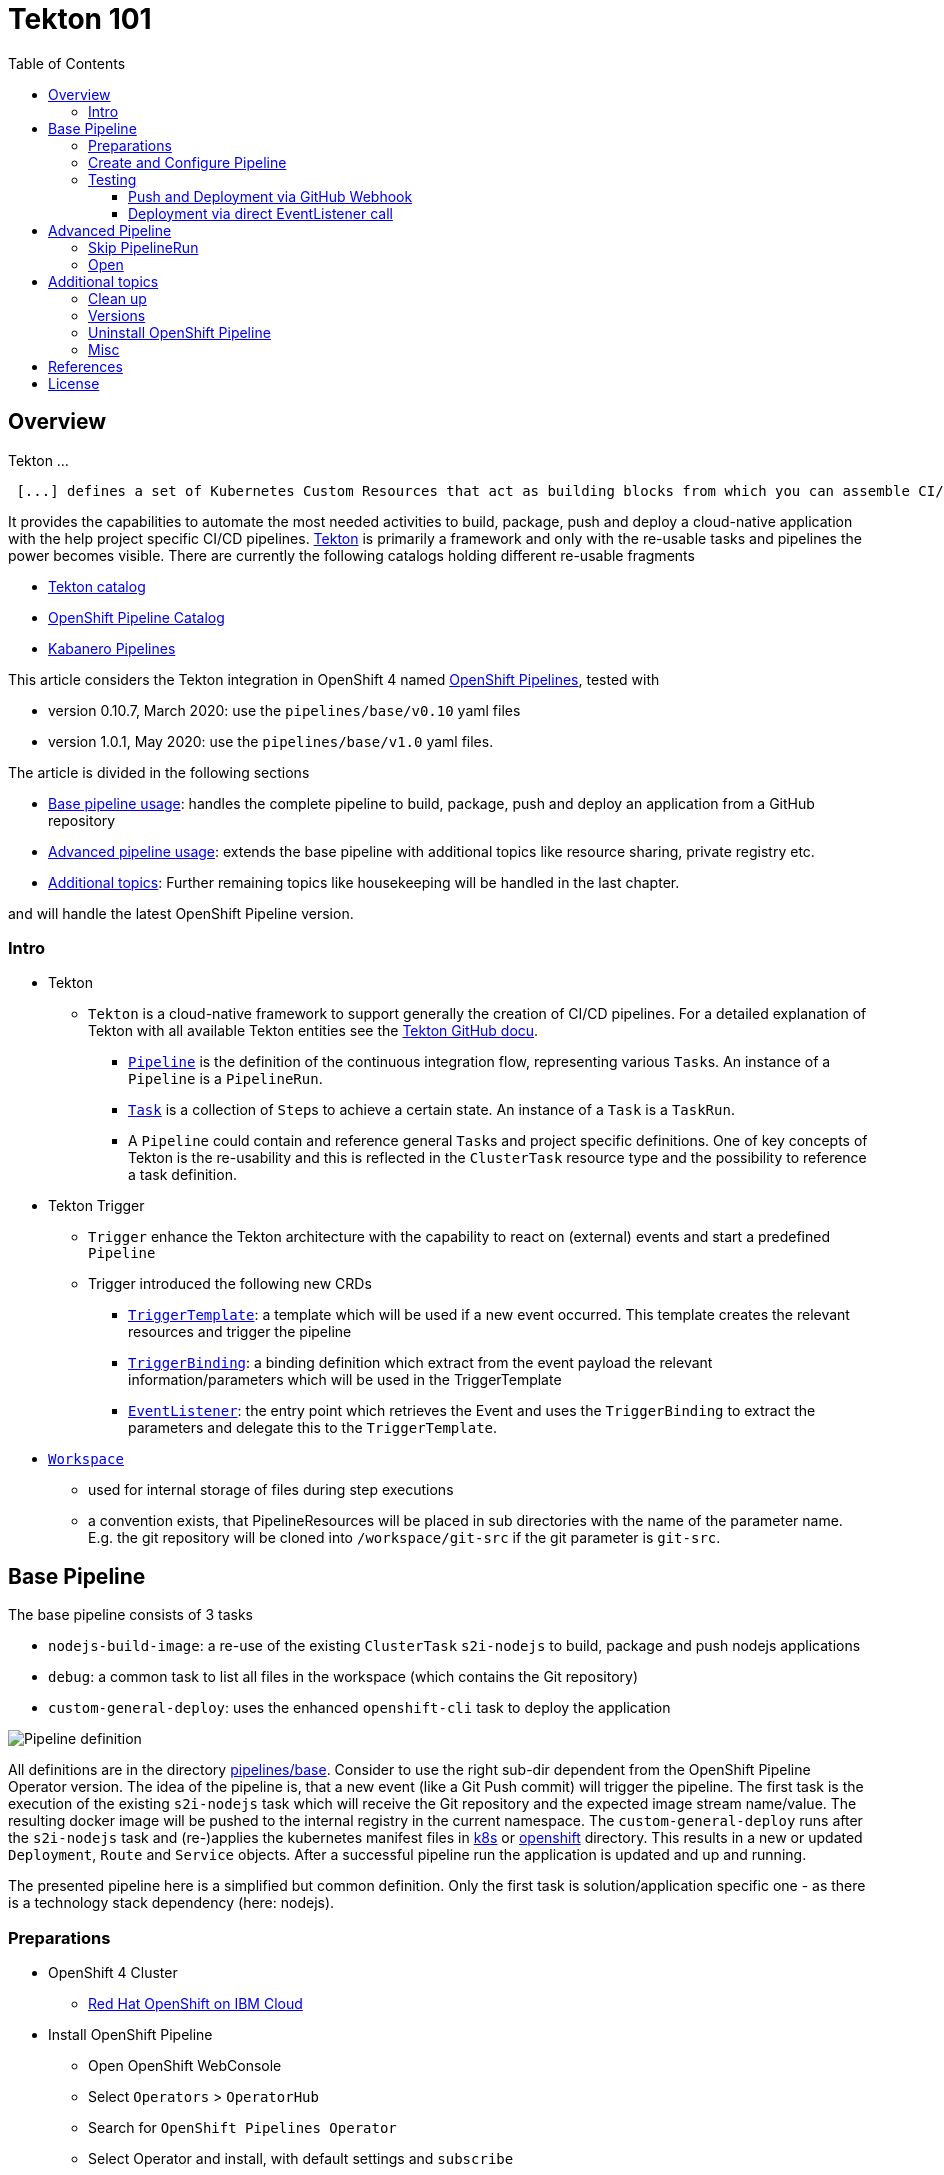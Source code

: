 = Tekton 101
:toc: macro
:toclevels: 4
:sectanchors:

toc::[]

== Overview

Tekton ...
[quote, Tekton, 'https://github.com/tektoncd/pipeline/tree/master/docs[Tekton Docu]']
----
 [...] defines a set of Kubernetes Custom Resources that act as building blocks from which you can assemble CI/CD pipelines.
----

It provides the capabilities to automate the most needed activities to build, package, push and deploy a cloud-native application with the help project specific CI/CD pipelines.
link:https://github.com/tektoncd/pipeline[Tekton] is primarily a framework and only with the re-usable tasks and pipelines the power becomes visible. There are currently the following catalogs holding different re-usable fragments

* link:https://github.com/tektoncd/catalog[Tekton catalog]
* link:https://github.com/openshift/pipelines-catalog[OpenShift Pipeline Catalog]
* link:https://github.com/kabanero-io/kabanero-pipelines[Kabanero Pipelines]

This article considers the Tekton integration in OpenShift 4 named link:https://www.openshift.com/learn/topics/pipelines[OpenShift Pipelines], tested with

* version 0.10.7, March 2020: use the `pipelines/base/v0.10` yaml files
* version 1.0.1, May 2020: use the `pipelines/base/v1.0` yaml files. 

The article is divided in the following sections

* <<base_pipeline,Base pipeline usage>>: handles the complete pipeline to build, package, push and deploy an application from a GitHub repository
* <<advanced_pipeline,Advanced pipeline usage>>: extends the base pipeline with additional topics like resource sharing, private registry etc.
* <<additional_topics,Additional topics>>: Further remaining topics like housekeeping will be handled in the last chapter.

and will handle the latest OpenShift Pipeline version.

=== Intro

* Tekton
** `Tekton` is a cloud-native framework to support generally the creation of CI/CD pipelines. For a detailed explanation of Tekton with all available Tekton entities see the link:https://github.com/tektoncd/pipeline/tree/master/docs#understanding-tekton-pipelines[Tekton GitHub docu].
*** link:https://github.com/tektoncd/pipeline/blob/master/docs/pipelines.md[`Pipeline`] is the definition of the continuous integration flow, representing various ``Task``s. An instance of a `Pipeline` is a `PipelineRun`.
*** link:https://github.com/tektoncd/pipeline/blob/master/docs/tasks.md[`Task`] is a collection of ``Step``s to achieve a certain state. An instance of a `Task` is a `TaskRun`.
*** A `Pipeline` could contain and reference general ``Task``s and project specific definitions. One of key concepts of Tekton is the re-usability and this is reflected in the `ClusterTask` resource type and the possibility to reference a task definition.

* Tekton Trigger
** `Trigger` enhance the Tekton architecture with the capability to react on (external) events and start a predefined `Pipeline`
** Trigger introduced the following new CRDs
*** link:https://github.com/tektoncd/triggers/blob/master/docs/triggertemplates.md[`TriggerTemplate`]: a template which will be used if a new event occurred. This template creates the relevant resources and trigger the pipeline
*** link:https://github.com/tektoncd/triggers/blob/master/docs/triggerbindings.md[`TriggerBinding`]: a binding definition which extract from the event payload the relevant information/parameters which will be used in the TriggerTemplate
*** link:https://github.com/tektoncd/triggers/blob/master/docs/eventlisteners.md[`EventListener`]: the entry point which retrieves the Event and uses the `TriggerBinding` to extract the parameters and delegate this to the `TriggerTemplate`.

* link:https://github.com/tektoncd/pipeline/blob/master/docs/workspaces.md[`Workspace`]
** used for internal storage of files during step executions
** a convention exists, that PipelineResources will be placed in sub directories with the name of the parameter name. E.g. the git repository will be cloned into `/workspace/git-src` if the git parameter is `git-src`.

[#base_pipeline]
== Base Pipeline

The base pipeline consists of 3 tasks

* `nodejs-build-image`: a re-use of the existing `ClusterTask` `s2i-nodejs` to build, package and push nodejs applications
* `debug`: a common task to list all files in the workspace (which contains the Git repository)
* `custom-general-deploy`: uses the enhanced `openshift-cli` task to deploy the application


image:static/PipelineDetails.png[Pipeline definition]

All definitions are in the directory link:pipelines/base[]. Consider to use the right sub-dir dependent from the OpenShift Pipeline Operator version.
The idea of the pipeline is, that a new event (like a Git Push commit) will trigger the pipeline. The first task is the execution of the existing `s2i-nodejs` task which will receive the Git repository and the expected image stream name/value. The resulting docker image will be pushed to the internal registry in the current namespace.
The `custom-general-deploy` runs after the `s2i-nodejs` task and (re-)applies the kubernetes manifest files in link:k8s[] or link:openshift[]  directory. This results in a new or updated `Deployment`, `Route` and `Service` objects.
After a successful pipeline run the application is updated and up and running.

The presented pipeline here is a simplified but common definition. Only the first task is solution/application specific one - as there is a technology stack dependency (here: nodejs).

=== Preparations

* OpenShift 4 Cluster
** link:https://www.ibm.com/uk-en/cloud/openshift[Red Hat OpenShift on IBM Cloud]

* Install OpenShift Pipeline
** Open OpenShift WebConsole
** Select `Operators` > `OperatorHub`
** Search for `OpenShift Pipelines Operator`
** Select Operator and install, with default settings and `subscribe`
** Verify the state `Running` pods in `openshift-pipelines` namespace
** Reload the OpenShift WebConsole and verify if the menu item `Pipelines` exists

NOTE: Consider to install the Red Hat provided version, but consider that here some differences exists (e.g. supported API version for Tekton/Trigger)



* Permissions
** `oc get serviceaccount pipeline`
** OpenShift Pipeline has this serviceaccount `pipeline` by default.
** All our `EventListener` will use this serviceaccount

* GitHub Secret
** Not relevant cause the GitHub repository is public and not token is needed to pull the code

=== Create and Configure Pipeline

This chapter handles the pipeline creation and some configuration, like the GitHub Webhook, so that any new push commit will trigger a new deployment.


* Tekton Pipeline and Task definitions

.Create project, pipeline and trigger resources
----
$ oc new-project tekton-101

$ oc apply -f pipelines/base/v1.0
task.tekton.dev/debug created
task.tekton.dev/openshift-cli created
pipeline.tekton.dev/nodejs-build-deploy created
triggertemplate.triggers.tekton.dev/nodejs-build-deploy-trigger-template created
triggerbinding.triggers.tekton.dev/nodejs-build-deploy-trigger-binding created
eventlistener.triggers.tekton.dev/nodejs-build-deploy-trigger-listener created


$ oc get pipeline
NAME                  AGE
nodejs-build-deploy   5s


$ oc get task
NAME            AGE
debug           20s
openshift-cli   20s


$ oc get triggertemplate
NAME                                   AGE
nodejs-build-deploy-trigger-template   54s

$ oc get eventlistener.triggers.tekton.dev
NAME                                   AGE
nodejs-build-deploy-trigger-listener   20s
----

To register the GitHub Webhook is an external reachable URL from the service endpoint of the `EventListener` needed.

.Expose route for GitHub Webhook registration
----
$ oc get svc
NAME                                      TYPE        CLUSTER-IP      EXTERNAL-IP   PORT(S)    AGE
el-nodejs-build-deploy-trigger-listener   ClusterIP   172.30.61.224   <none>        8080/TCP   4m57s

$ oc expose svc el-nodejs-build-deploy-trigger-listener
route.route.openshift.io/el-nodejs-build-deploy-trigger-listener exposed

$ echo "$(oc  get route el-nodejs-build-deploy-trigger-listener --template='http://{{.spec.host}}')"
http://el-nodejs-build-deploy-trigger-listener-tekton-101.apps.cluster-56ea.sandbox779.opentlc.com
----


* Register in GitHub the Webhook
** Select the repository in GitHub
** Select `Settings` > `Webhooks`
** Press `Add Webhook`
** Enter the URL of the `EventListener` from above
** Set Content-Type to `application/json`
** Let the default configuration, and add e.g. only `push` events
** Pres `Add Webhook`
* Verify the GitHub Webhook
** Select `Settings` > `Webhooks`
** Select the listed Webhook URL
** Check the output in `Recent Deliveries`, the last push should be positive like `202` or `201`



=== Testing 

==== Push and Deployment via GitHub Webhook

The test includes the push of a Git change which will trigger immediately a new pipeline run in OpenShift, because of the Webhook which send the event to the EventListener.

* GitHub Commit
** Push a new commit to the repository
** Verify the log of the `EventListener` pod

.Verify the logs of the EventListener
----
$ oc logs -f el-nodejs-build-deploy-trigger-listener-57d5686ccd-7s6h6


{"level":"info","logger":"eventlistener","caller":"sink/sink.go:147","msg":"params: %+v[{git-revision {string 8c784a4b9fc9538de3218a55b0a4b1623cd18ba7 []}} {git-repo-url {string https://github.com/haf-tech/tekton-101 []}} {git-repo-name {string tekton-101 []}} {project-name {string tekton-101 []}}]","knative.dev/controller":"eventlistener","/triggers-eventid":"fbgjt","/trigger":"nodejs-build-deploy-trigger-listener-t1"}
{"level":"info","logger":"eventlistener","caller":"resources/create.go:91","msg":"Generating resource: kind: &APIResource{Name:pipelineresources,Namespaced:true,Kind:PipelineResource,Verbs:[delete deletecollection get list patch create update watch],ShortNames:[],SingularName:pipelineresource,Categories:[tekton tekton-pipelines],Group:tekton.dev,Version:v1alpha1,}, name: git-repo-tekton-101-wwsh7","knative.dev/controller":"eventlistener"}
{"level":"info","logger":"eventlistener","caller":"resources/create.go:99","msg":"For event ID \"fbgjt\" creating resource tekton.dev/v1alpha1, Resource=pipelineresources","knative.dev/controller":"eventlistener"}
{"level":"info","logger":"eventlistener","caller":"resources/create.go:91","msg":"Generating resource: kind: &APIResource{Name:pipelineresources,Namespaced:true,Kind:PipelineResource,Verbs:[delete deletecollection get list patch create update watch],ShortNames:[],SingularName:pipelineresource,Categories:[tekton tekton-pipelines],Group:tekton.dev,Version:v1alpha1,}, name: image-tekton-101-wwsh7","knative.dev/controller":"eventlistener"}
{"level":"info","logger":"eventlistener","caller":"resources/create.go:99","msg":"For event ID \"fbgjt\" creating resource tekton.dev/v1alpha1, Resource=pipelineresources","knative.dev/controller":"eventlistener"}
{"level":"info","logger":"eventlistener","caller":"resources/create.go:91","msg":"Generating resource: kind: &APIResource{Name:pipelineruns,Namespaced:true,Kind:PipelineRun,Verbs:[delete deletecollection get list patch create update watch],ShortNames:[pr prs],SingularName:pipelinerun,Categories:[tekton tekton-pipelines],Group:tekton.dev,Version:v1alpha1,}, name: build-deploy-tekton-101-wwsh7","knative.dev/controller":"eventlistener"}
{"level":"info","logger":"eventlistener","caller":"resources/create.go:99","msg":"For event ID \"fbgjt\" creating resource tekton.dev/v1alpha1, Resource=pipelineruns","knative.dev/controller":"eventlistener"}
----

A new PipelineRun will be triggered and new pod created to execute all tasks

----
$ oc get pipelinerun
NAME                            SUCCEEDED   REASON    STARTTIME   COMPLETIONTIME
build-deploy-tekton-101-wwsh7   Unknown     Running   2m48s

$ oc get pods
NAME                                                              READY   STATUS      RESTARTS   AGE
build-deploy-tekton-101-4g5pq-debug-b9d5p-pod-vb8w7               0/1     Completed   0          15h
build-deploy-tekton-101-4g5pq-nodejs-build-image-tt5xr-po-v96g7   0/6     Completed   0          15h
build-deploy-tekton-101-4g5pq-custom-general-deploy-mln6r-lbhcw   0/2     Completed   0          15h
...
el-nodejs-build-deploy-trigger-listener-57d5686ccd-7s6h6          1/1     Running     0          18h
...
tekton-101-59cf598599-v27xr                                       1/1     Running     0          15h


$ oc logs -f build-deploy-tekton-101-4g5pq-nodejs-build-image-tt5xr-po-v96g7
Error from server (BadRequest): a container name must be specified for pod build-deploy-tekton-101-wwsh7-nodejs-build-image-24g9b-po-fgltb, choose one of: [step-create-dir-image-gl7vp step-git-source-git-repo-tekton-101-wwsh7-wz8pc step-generate step-build step-push step-image-digest-exporter-lv5jh] or one of the init containers: [credential-initializer working-dir-initializer place-tools]


# Display the logs for the Docker Build step
$ oc logs -f build-deploy-tekton-101-4g5pq-nodejs-build-image-tt5xr-po-v96g7 -c step-build
{"level":"info","ts":1585410738.4441009,"logger":"fallback-logger","caller":"logging/config.go:69","msg":"Fetch GitHub commit ID from kodata failed: \"KO_DATA_PATH\" does not exist or is empty"}
STEP 1: FROM registry.access.redhat.com/rhscl/nodejs-10-rhel7
Getting image source signatures
Copying blob sha256:81aa2695e9554e4aa95038da2bfa0ed5c5c5bc89894b4b6b4835494ebfbad26a
Copying blob sha256:455ea8ab06218495bbbcb14b750a0d644897b24f8c5dcf9e8698e27882583412
Copying blob sha256:bb13d92caffa705f32b8a7f9f661e07ddede310c6ccfa78fb53a49539740e29b
Copying blob sha256:46fc24a071a44b29a3ba49c94f75a47514a56470d539c9204f3e7688973fc93a
Copying blob sha256:84e620d0abe585d05a7bed55144af0bc5efe083aed05eac1e88922034ddf1ed2
Copying config sha256:3e32112e4287d3f7253b2c1c177de3270e5aed79704a1c6dd0106a7ef35bf5f0
Writing manifest to image destination
Storing signatures
STEP 2: LABEL "io.openshift.s2i.build.source-location"="."       "io.openshift.s2i.build.image"="registry.access.redhat.com/rhscl/nodejs-10-rhel7"
acdd91811a17bcd587f1c95c41a272080f7c87d1e2682bd40b7a15a906bc2c30
STEP 3: USER root
b9c195b2cfa39504f02ceefc4c5a6c50b7c755d01d80918c6c5bac03371a421a
STEP 4: COPY upload/src /tmp/src
38e0e1f63d6d120b4dfa04ac2faed15e7f149bb221254b634e838a17b1640480
STEP 5: RUN chown -R 1001:0 /tmp/src
e1eeb23c5a2b6db1e9136094e07d96ad4ba61db6b8851dc2584c75fe6aa343f2
STEP 6: USER 1001
9b926ec03a7bb44a46dd761da2b4318d6809098289e869447d66191f2bddacc5
STEP 7: RUN /usr/libexec/s2i/assemble
---> Installing application source ...
---> Installing all dependencies
added 97 packages from 85 contributors and audited 184 packages in 4.007s
found 0 vulnerabilities

---> Building in production mode
---> Pruning the development dependencies
audited 184 packages in 1.105s
found 0 vulnerabilities

/opt/app-root/src/.npm is not a mountpoint
---> Cleaning the npm cache /opt/app-root/src/.npm
/tmp is not a mountpoint
---> Cleaning the /tmp/npm-*
022f94d2c89f5f9ff2def67acd95f8ca53b3f7d62f4f0d9759d437e732ad1463
STEP 8: CMD /usr/libexec/s2i/run
STEP 9: COMMIT image-registry.openshift-image-registry.svc:5000/tekton-101/tekton-101:latest
b9e432bdb97b2fc3f76c77405d0b518162096e9aaecd3ed33fb56326ba6eb945
b9e432bdb97b2fc3f76c77405d0b518162096e9aaecd3ed33fb56326ba6eb945
----

After the pipeline run a new image is pushed and an ImageStream is also created

----
$ oc get is
NAME         IMAGE REPOSITORY                                                         TAGS     UPDATED
tekton-101   image-registry.openshift-image-registry.svc:5000/tekton-101/tekton-101   latest   2 minutes ago
----

The deployment task triggers a deployment using the manifest files in the `k8s` directory. Afterwards the pod is up and the route is also exposed.

----
$ oc get pods
NAME                                                              READY   STATUS      RESTARTS   AGE
build-deploy-tekton-101-4g5pq-debug-b9d5p-pod-vb8w7               0/1     Completed   0          50s
build-deploy-tekton-101-4g5pq-nodejs-build-image-tt5xr-po-v96g7   0/6     Completed   0          2m57s
build-deploy-tekton-101-4g5pq-custom-general-deploy-mln6r-lbhcw   0/2     Completed   0          50s
...
el-nodejs-build-deploy-trigger-listener-57d5686ccd-7s6h6          1/1     Running     0          150m
tekton-101-59cf598599-v27xr                                       1/1     Running     0          37s


$ oc get svc
NAME                                      TYPE        CLUSTER-IP       EXTERNAL-IP   PORT(S)          AGE
el-nodejs-build-deploy-trigger-listener   ClusterIP   172.30.61.224    <none>        8080/TCP         152m
tekton-101                                NodePort    172.30.201.115   <none>        5000:30815/TCP   7m1s

$ oc get routes
NAME                                      HOST/PORT                                                                                     PATH   SERVICES                                  PORT            TERMINATION   WILDCARD
el-nodejs-build-deploy-trigger-listener   el-nodejs-build-deploy-trigger-listener-tekton-101.apps.cluster-56ea.sandbox779.opentlc.com          el-nodejs-build-deploy-trigger-listener   http-listener                 None
tekton-101                                tekton-101-tekton-101.apps.cluster-56ea.sandbox779.opentlc.com                                       tekton-101                                5000-tcp                      None

$ curl -s "$(oc get route tekton-101 --template='http://{{.spec.host}}')"
[TEKTON_101]: Hello from NodeJS Playground! TEKTON_101_ENV_EXAMPLE=env value.
----


image:static/PipelineRun_List.png[Overview PipelineRuns in OpenShift WebConsole]

image:static/PipelineRun_Progress.png[One PipelineRun in OpenShift WebConsole, Running]

image:static/PipelineRun_Done.png[One PipelineRun in OpenShift WebConsole, Done successfully]


The GitHub Webhook triggers the Pipeline in OpenShift after the push commit. The result is new build and deployed application in OpenShift Cluster, with a registered route.

==== Deployment via direct EventListener call

The GitHub Webhook calls the `EventListener` entry point with a json payload. To simulate the GitHub Webhook call the defined `EventListerner` route with the following information

* as POST
* with content type `application/json`
* with a GitHub Event header contains the expected event defined in the `EventListener`.`triggers.interceptors.github.eventTypes` (here: `push`)
* the json payload with a minimum of the fields which are expected in `TriggerBinding`

----
$ curl -XPOST -H "Content-Type: application/json" -H "X-GitHub-Event: push" -d @pipelines/test/dummy_payload.json "$(oc  get route el-nodejs-build-deploy-trigger-listener --template='http://{{.spec.host}}')"
{"eventListener":"nodejs-build-deploy-trigger-listener","namespace":"tekton-101","eventID":"zxhxc"}


$ oc logs -f el-nodejs-build-deploy-trigger-listener-57d5686ccd-tlnlj
...
{"level":"info","logger":"eventlistener","caller":"sink/sink.go:147","msg":"params: %+v[{git-revision {string a5516c481f5b944b9be2872b37bfd23e8ed0acd6 []}} {git-repo-url {string https://github.com/haf-tech/tekton-101 []}} {git-repo-name {string tekton-101 []}} {project-name {string tekton-101 []}} {project-manifests {string openshift []}}]","knative.dev/controller":"eventlistener","/triggers-eventid":"zxhxc","/trigger":"nodejs-build-deploy-trigger-listener-t1"}
{"level":"info","logger":"eventlistener","caller":"resources/create.go:91","msg":"Generating resource: kind: &APIResource{Name:pipelineresources,Namespaced:true,Kind:PipelineResource,Verbs:[delete deletecollection get list patch create update watch],ShortNames:[],SingularName:pipelineresource,Categories:[tekton tekton-pipelines],Group:tekton.dev,Version:v1alpha1,}, name: git-repo-tekton-101-6vz4l","knative.dev/controller":"eventlistener"}
{"level":"info","logger":"eventlistener","caller":"resources/create.go:99","msg":"For event ID \"zxhxc\" creating resource tekton.dev/v1alpha1, Resource=pipelineresources","knative.dev/controller":"eventlistener"}
....


$ oc get pipelinerun
NAME                            SUCCEEDED   REASON      STARTTIME   COMPLETIONTIME
build-deploy-tekton-101-6vz4l   Unknown     Running     13s
build-deploy-tekton-101-ssm6w   True        Succeeded   23m         20m
----

The call triggers a new `PipelineRun` which redeploys the application.
This way allows to test and execute the pipeline without create a Git commit. 


[#advanced_pipeline]
== Advanced Pipeline

=== Skip PipelineRun

In the case that not every git push commit should execute a `PipelineRun` is possible to integrate an additional pre-step to verify if the received event should trigger a run or not. For this, a new interceptor from type link:https://github.com/tektoncd/triggers/blob/master/docs/eventlisteners.md#cel-interceptors[`CEL`] will be introduced. CEL allows to filter and modify incoming events. 

[source,yaml]
----

    - cel:
       filter: >-
         (body.commits.all(c, !c.message.contains('#skip-pipeline#')))  
----

The example above filters an events out that *not* match the condition (here: commit message contains `#skip-pipeline#`). The EventListener does not proceed with the event if the event payload contains a commit message with the fragment `#skip-pipeline#`. For testing this scenario use the `skip_payload.json` payload.

----
$ curl -XPOST -H "Content-Type: application/json" -H "X-GitHub-Event: push" -d @pipelines/test/skip_payload.json "$(oc  get route el-nodejs-build-deploy-trigger-listener --template='http://{{.spec.host}}')"
----

----
$ oc logs -f el-nodejs-build-deploy-trigger-listener-57d5686ccd-tlnlj
....

{"level":"error","logger":"eventlistener","caller":"sink/sink.go:184","msg":"expression (body.commits.all(c, !c.message.contains('skip-pipeline')))           did not return true","knative.dev/controller":"eventlistener","/triggers-eventid":"w9m85","/trigger":"nodejs-build-deploy-trigger-listener-t1","stacktrace":"github.com/tektoncd/triggers/pkg/sink.Sink.executeInterceptors\n\t/go/src/github.com/tektoncd/triggers/pkg/sink/sink.go:184\ngithub.com/tektoncd/triggers/pkg/sink.Sink.processTrigger\n\t/go/src/github.com/tektoncd/triggers/pkg/sink/sink.go:129\ngithub.com/tektoncd/triggers/pkg/sink.Sink.HandleEvent.func1\n\t/go/src/github.com/tektoncd/triggers/pkg/sink/sink.go:93"}
...
----

The EventListener cancel the processing, cause the filter of the `CEL` interceptor `did not return true`.

For details and language defintion of `CEL` see the link:https://github.com/google/cel-spec/blob/master/doc/langdef.md[language spec].


=== Open

This chapter handles advanced topics like

* Usage of Persistent Volume
** request always new PV
** re-use PV
* shared data using workspaces
** workspace and pipeline/task
** conventions
* usage of private Image Registries
** link:https://kubernetes.io/docs/tasks/configure-pod-container/configure-service-account/#add-imagepullsecrets-to-a-service-account[add PullSecret]
* Collect results



* Volume, PVC
** na
** using `emptyDir`


[#additional_topics]
== Additional topics

This chapter handles additional topics which are relevant for Day-2 work.

=== Clean up

Currently the OpenShift Pipeline does not clean up old pipeline runs.

* Job to cleanup old PipelineRuns. Requirement is not new, see open link:https://github.com/tektoncd/experimental/issues/479[issue].


=== Versions

Tekton and especially Tekton is heavily under construction and optimizations. Keep an eye on the used version; some version contains breaking changes and API namespaces (e.g. `tekton.dev/v1alpha1` to `triggers.tekton.dev/v1alpha1` etc)

.Changes 0.10.x to 1.0.x
* `Task`
** API `tekton.dev/v1alpha1` to `tekton.dev/v1beta1`
** `input.resources` to `resources.input`
** `params` is now on own level, same level like `resources`
* `Pipeline`, `PipelineRun`
** API `tekton.dev/v1alpha1` to `tekton.dev/v1beta1`
* `TriggerTemplate`, `TriggerBinding`, `EventListener`
** API `tekton.dev/v1alpha1` to `triggers.tekton.dev/v1alpha1`
* `PipelineResource`
** API is still `tekton.dev/v1alpha1`!


If the old version of the operator or the community version of the Pipeline version is installed, delete the operator and

----
$ oc get config.operator.tekton.dev
NAME      STATUS
cluster   error-pipeline-apply

$ oc delete config.operator.tekton.dev cluster 
config.operator.tekton.dev "cluster" deleted
----

and then install the new version of the operator `OpenShift Pipelines Operator` provided by `Red Hat`.

=== Uninstall OpenShift Pipeline

To uninstall the OpenShift Pipeline execute the following steps

* Delete the CustomResourceDefinition (CRD) `config.operator.tekton.dev`. This will delete also all (cluster) tasks and pipelines.
* Delete the Operator

.CLI commands to delete all resources
----
$ oc get config.operator.tekton.dev
NAME      STATUS
cluster   installed

$ oc delete config.operator.tekton.dev cluster
config.operator.tekton.dev "cluster" deleted

$ oc get subscription -n openshift-operators openshift-pipelines-operator-rh -o yaml | grep installedCSV
  installedCSV: openshift-pipelines-operator.v1.0.1

$ oc delete subscription -n openshift-operators openshift-pipelines-operator-rh
subscription.operators.coreos.com "openshift-pipelines-operator-rh" deleted  

$ oc delete clusterserviceversion openshift-pipelines-operator.v1.0.1 -n openshift-operators
clusterserviceversion.operators.coreos.com "openshift-pipelines-operator.v1.0.1" deleted
----

=== Misc

In case to create and run manually the docker image, use the following commands
----
$ docker build --rm -t tekton-101:v0.1 -f Dockerfile-custom .

$ docker run -p 49160:5000 -d -e TEKTON_101_ENV_NAME=App1 -e TEKTON_101_ENV_EXAMPLE=Version-0.1 -e TEKTON_101_ENV_DELAY=1 --name tekton-test tekton-101:v0.1 

TEKTON_101_ENV_BACKEND_SERVICE PORT
----

== References

* Tekton: link:https://github.com/tektoncd/pipeline[]
* Tekton Trigger: link:https://github.com/tektoncd/triggers[]

== License

This article and project are licensed under the Apache License, Version 2.
Separate third-party code objects invoked within this code pattern are licensed by their respective providers pursuant
to their own separate licenses. Contributions are subject to the
link:https://developercertificate.org/[Developer Certificate of Origin, Version 1.1] and the
link:https://www.apache.org/licenses/LICENSE-2.0.txt[Apache License, Version 2].

See also link:https://www.apache.org/foundation/license-faq.html#WhatDoesItMEAN[Apache License FAQ]
.
